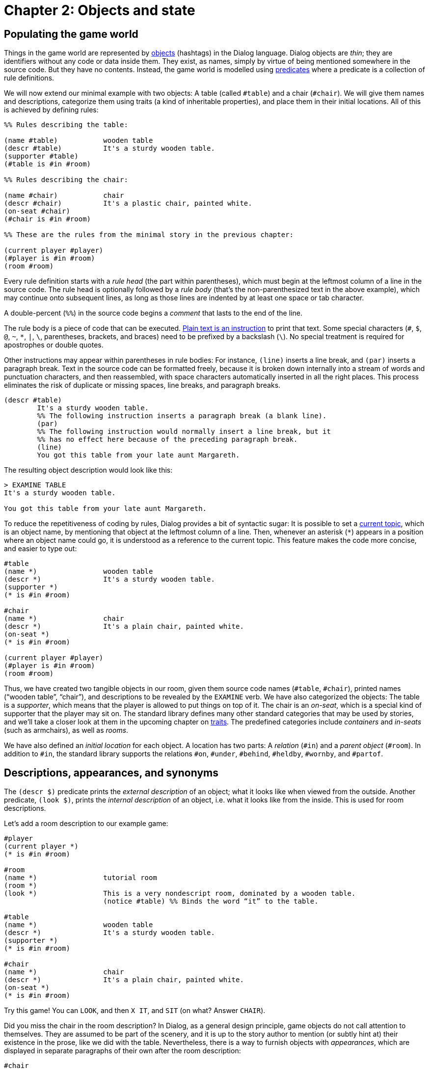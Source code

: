 = Chapter 2: Objects and state

[#objects]
== Populating the game world

Things in the game world are represented by
xref:lang:execution.adoc#parameters[objects]
(hashtags) in the Dialog language.
Dialog objects are _thin_; they are identifiers without any code or data inside
them. They exist, as names, simply by virtue of being mentioned somewhere in the
source code. But they have no contents. Instead, the game world is modelled
using xref:lang:execution.adoc#predicates[predicates]
where a predicate is a collection of rule definitions.

We will now extend our minimal example with two objects: A table (called
`#table`) and a chair (`#chair`). We will give them names and
descriptions, categorize them using traits (a kind of inheritable properties),
and place them in their initial locations. All of this is achieved by defining
rules:

[source]
----
%% Rules describing the table:

(name #table)		wooden table
(descr #table)		It's a sturdy wooden table.
(supporter #table)
(#table is #in #room)

%% Rules describing the chair:

(name #chair)		chair
(descr #chair)		It's a plastic chair, painted white.
(on-seat #chair)
(#chair is #in #room)

%% These are the rules from the minimal story in the previous chapter:

(current player #player)
(#player is #in #room)
(room #room)
----

Every rule definition starts with a _rule head_ (the part within parentheses),
which must begin at the leftmost column of a line in the source code. The rule
head is optionally followed by a _rule body_ (that's the non-parenthesized text
in the above example), which may continue onto subsequent lines, as long as
those lines are indented by at least one space or tab character.

A double-percent (`%%`) in the source code begins a _comment_ that lasts to the end of
the line.

The rule body is a piece of code that can be executed.
xref:lang:execution.adoc#printing[Plain text is an instruction]
to print that text.
Some special characters (`#`, `$`, `@`, `~`,
`*`, `|`, `\`, parentheses, brackets, and
braces) need to be prefixed by a backslash (`\`). No special
treatment is required for apostrophes or double quotes.

Other instructions may appear within parentheses in rule bodies: For instance,
`(line)` inserts a line break, and `(par)` inserts a paragraph
break. Text in the source code can be formatted freely, because it is broken
down internally into a stream of words and punctuation characters, and then
reassembled, with space characters automatically inserted in all the right
places. This process eliminates the risk of duplicate or missing spaces, line
breaks, and paragraph breaks.

[source]
----
(descr #table)
	It's a sturdy wooden table.
	%% The following instruction inserts a paragraph break (a blank line).
	(par)
	%% The following instruction would normally insert a line break, but it
	%% has no effect here because of the preceding paragraph break.
	(line)
	You got this table from your late aunt Margareth.
----

The resulting object description would look like this:

[role=output]
```
> EXAMINE TABLE
It's a sturdy wooden table.

You got this table from your late aunt Margareth.
```


To reduce the repetitiveness of coding by rules, Dialog provides a bit of
syntactic sugar: It is possible to set a
xref:lang:sugar.adoc#current-topic[current topic],
which is an object name, by mentioning that object at the leftmost
column of a line. Then, whenever an asterisk (`*`) appears in a
position where an object name could go, it is understood as a reference to the
current topic. This feature makes the code more concise, and easier to type out:

[source]
----
#table
(name *)		wooden table
(descr *)		It's a sturdy wooden table.
(supporter *)
(* is #in #room)

#chair
(name *)		chair
(descr *)		It's a plain chair, painted white.
(on-seat *)
(* is #in #room)

(current player #player)
(#player is #in #room)
(room #room)
----

Thus, we have created two tangible objects in our room, given them source code
names (`#table`, `#chair`), printed names (“wooden table”, “chair”),
and descriptions to be revealed by the
`EXAMINE` verb. We have also categorized the objects: The table is a
_supporter_, which means that the player is allowed to put things on top of it.
The chair is an _on-seat_, which is a special kind of supporter that the player
may sit on. The standard library defines many other standard categories that may
be used by stories, and we'll take a closer look at them in the upcoming chapter on
xref:traits.adoc[traits].
The predefined categories include _containers_ and
_in-seats_ (such as armchairs), as well as _rooms_.

We have also defined an _initial location_ for each object. A location has two
parts: A _relation_ (`#in`) and a _parent object_ (`#room`). In
addition to `#in`, the standard library supports the relations
`#on`, `#under`, `#behind`, `#heldby`,
`#wornby`, and `#partof`.

[#descriptions]
== Descriptions, appearances, and synonyms

The `(descr $)` predicate prints the _external description_ of an object;
what it looks like when viewed from the outside. Another predicate,
`(look $)`, prints the _internal description_ of an object, i.e. what it
looks like from the inside. This is used for room descriptions.

Let's add a room description to our example game:

[source]
----
#player
(current player *)
(* is #in #room)

#room
(name *)		tutorial room
(room *)
(look *)		This is a very nondescript room, dominated by a wooden table.
			(notice #table) %% Binds the word “it” to the table.

#table
(name *)		wooden table
(descr *)		It's a sturdy wooden table.
(supporter *)
(* is #in #room)

#chair
(name *)		chair
(descr *)		It's a plain chair, painted white.
(on-seat *)
(* is #in #room)
----

Try this game! You can `LOOK`, and then `X IT`, and
`SIT` (on what? Answer `CHAIR`).

Did you miss the chair in the room description? In Dialog, as a general design
principle, game objects do not call attention to themselves. They are assumed to
be part of the scenery, and it is up to the story author to mention (or subtly
hint at) their existence in the prose, like we did with the table. Nevertheless,
there is a way to furnish objects with _appearances_, which are displayed in
separate paragraphs of their own after the room description:

[source]
----
#chair
(appearance *)		You notice a conspicuous chair here.
----

The room description would then turn into:

[role=output,subs="quotes"]
```
> LOOK
*Tutorial room*
This is a very nondescript room, dominated by a wooden table.

You notice a conspicuous chair here.
```


Appearances can be very handy for objects that move around during gameplay. This
includes objects that the player might pick up, and drop in another room. We
will learn more about such objects—and appearances—when we get to the chapter
about
xref:items.adoc[items].

How does the game know that `CHAIR` refers to the chair object? By
default, the standard library assumes that every word that appears in the
printed name of an object, i.e. the body of the `(name $)` rule, can be
used to refer to it. If the player types several words in succession, they must
all refer to the same object, so `WOODEN CHAIR` does not match any
object in this game. We can easily add extra synonyms to an object, using the
`(dict $)` predicate:

[source]
----
(dict #chair)		white plain
----

Now the game would understand `SIT ON THE WHITE CHAIR`, for instance.
Add some synonyms to the game and try them out!

What happens if you add “wooden” as a synonym for the chair, and type
`EXAMINE WOODEN`? What about `SIT ON WOODEN`?

=== Noun phrase heads

To assist with disambiguation, it is also possible to declare certain words to
be potential _heads_ of the noun phrase for a given object. The head of a noun
phrase is the main noun, such as “cap” in “the bright red bottle cap of doom”.

Thus, we might define:

[source]
----
#bottle
(name *)	red bottle
(dict *)	crimson decanter
(heads *)	bottle decanter

#cap
(name *)	red bottle cap
(heads *)	cap
----

Now, if the player types `EXAMINE BOTTLE`, this is unambiguously
interpreted as a request to examine the bottle, not the bottle cap, because one
of the heads of `#bottle` was given. If the player types
`EXAMINE RED`, the game will ask if they wanted to examine the red
bottle or the red bottle cap. In response to that, the answer
`BOTTLE` is unambiguously understood as the `#bottle`.

The list of noun heads is only consulted to resolve ambiguities. If the player
attempts to `TAKE BOTTLE` while holding the bottle but not the cap,
for instance, then that is interpreted as a request to take the bottle cap.

Typically, `(heads $)` definitions are added as needed, on a case-by-case
basis, when ambiguities turn up during playtesting.

[#predstoryintro]
== Defining new predicates

It's easy to conjure up new predicates. We simply define one or more rules for
them. For instance, we might want to put the primary construction material of
our objects in a separate predicate that we call `(material)`:

[source]
----
(material)		caramelized sugar
----

This predicate can then be
xref:lang:execution.adoc#predicates[queried] from within
rule bodies, like so:

[source]
----
#table
(name *)		(material) table
(descr *)		It's a sturdy table made of (material).
----

We can use
xref:lang:varsvalues.adoc#local-variables[variables]
to pass parameters around. In the
following example, a generic object description calls out to object-specific
material and colour predicates. The standard library doesn't know about these
predicates; we just created them by defining rules for them. The library queries
`(descr $)`, and we take it from there:

[source]
----
#player
(current player *)
(* is #in #room)
(descr *)		It's you.

#room
(name *)		tutorial room
(room *)
(look *)		This is a very nondescript room, dominated by a
			wooden table. (notice #table)

#table
(name *)		table
(material *)	caramelized sugar
(colour *)		dark brown
(supporter *)
(* is #in #room)

#chair
(name *)		chair
(material *)	plastic
(colour *)		white
(on-seat *)
(* is #in #room)

(descr $Obj)		It's (colour $Obj) and made of (material $Obj).
----

Note that the rule for `(descr `player)`, on line four, supersedes the
generic rule for `(descr $Obj)`, at the very last line. This is solely
due to the order in which they appear in the source code. When coding in Dialog,
make sure to always put specific rules before generic rules.

Variables are local to the rule definition in which they appear: In the example,
`$Obj` is only available from within the last rule. If we were to use a
variable named `$Obj` inside one of the other rules, that would be a
completely unrelated variable.

Queries either
xref:lang:execution.adoc#success-failure[fail or succeed].
When a predicate is queried, each rule definition is tried in program order, until a
match is found. If there is no matching rule, the query fails. As a general rule
of thumb, predicates that print text should be designed to always succeed.
Therefore, we'll often want to put a catch-all rule at the end of the program,
with a wildcard (`$`) in the rule head:

[source]
----
(material $)	an unknown material
(colour $)		beige
----

The standard library provides a catch-all rule for `(descr $)`, printing
a stock message along the lines of “It seems to be harmless”. But for our
material and colour predicates, we have to provide our own catch-all rules.

[#objlocations]
== Object locations

At runtime, objects of the game world are organized into _object trees_. Every
object has (at most) one parent, and a relation (in, on, under, behind, held by,
or worn by) to that parent. The _root_ of a tree has no parent. Sometimes you
will run into the expression “the object tree of the game”, as though every
object were part of a single, huge tree with only one root. Technically, it is
more correct to say “the object forest of the game”, because there can be more
than one root object. Rooms don't have parents, so every room is the root of a
tree.

In the Dialog standard library, the object forest is encoded using two
predicates: `($Object has parent $Parent)` and `($Object has
relation $Relation)`. For brevity, there's an
xref:lang:sugar.adoc#accesspred[access predicate]
that combines them into a single expression: `($Object is
$Relation $Parent)`. We have already seen that one defines the initial location
of an object like this:

[source]
----
(#chair is #in #room)
----

and, due to the access predicate, the above is equivalent to the following pair
of definitions:

[source]
----
(#chair has parent #room)
(#chair has relation #in)
----

From within a rule body, you may query the access predicate to determine the
current location of an object:

[source]
----
(descr #apple)
	The apple
	(if) (#apple is #in $Parent) (then)
		in (the $Parent)
	(endif)
	looks yummy!
----

The output of the above code might be:

[role=output]
```
The apple in the fruit basket looks yummy!
```


With a
{multi-query}, you can
xref:lang:choicepoints.adoc#backtracking[backtrack]
over every object that has a particular location:

[source]
----
(descr #basket)
	It's a plain fruit basket.
	(exhaust) {
		*($Child is #in $Obj)
		There's (a $Child) inside.
	}
----

[#dynamic]
== Dynamic predicates

The location of an object is
xref:lang:dynamic.adoc[dynamic], which means that it can
be modified at runtime using the `(now)` keyword:

[source]
----
(descr #apple)
	(if) (#apple is #in #basket) (then)
		Yummy!
	(else)
		The apple seems to be very shy. As soon as you look at it, it
		jumps of its own accord into the fruit basket.
		(now) (#apple is #in #basket)
	(endif)
----

The standard library also uses dynamic predicates to track the _internal state_
of game world objects. For instance, `($ is closed)` succeeds when a
particular openable object (such as a container, or a door) is currently closed.
The
xref:lang:sugar.adoc#accesspred[access predicate]
`($ is open)` is defined
as its negation, `~($ is closed)`, allowing both forms to appear as
queries, `now`-expressions, and initial value definitions.

A convenience predicate, `(open or closed $)`, prints the word
“open” if the given object is open, and “closed”
otherwise. The same thing can of course be coded explicitly with an
xref:lang:control.adoc#if[if statement].

[source]
----
#box
(openable *)
(* is closed)
(descr *)
	The box is (open or closed *).

(intro)
	Pandora looks at her box. (descr #box)

	(now) ~(#box is closed)

	She looks away for five seconds, and then looks at it again,
	just to check. (descr #box)

	(game over { That's just life. })
----

The following dynamic predicates are used by the library:

[frame=none,grid=none,options=header]
|===
|Dynamic predicate | Negated version |

|`($ is closed)` |`($ is open)` |Changed by: `OPEN`,
`CLOSE`.

|`($ is locked)` |`($ is unlocked)` |Changed by:
`LOCK`, `UNLOCK`.

|`($ is off)` |`($ is on)` |Changed by: `SWITCH ON`,
`SWITCH OFF`.

|`($ is broken)` |`($ is in order)` |Never changed by the library.

|`($ is handled)` |`($ is pristine)` |Object has been moved by the
player.

|`($ is visited)` |`($ is unvisited)` |The player has been inside
this room.

|`($ is hidden)` |`($ is revealed)` |Not suggested during
disambiguation.
|===

[#hidden]

== Hidden objects

_Hidden objects_, `($ is hidden)`, can be in scope (meaning that the
parser will recognize them as nouns), but the library is careful not to mention
them. Thus, if the player carries a pink slip, and the current room contains a
pink elephant that is hidden, then `EXAMINE PINK` will print the
description of the slip, with no disambiguating questions asked.
`EXAMINE PINK ELEPHANT` will examine the elephant, as would
`EXAMINE PINK` if the slip weren't there. The idea is to improve the
experience of replaying a game, while avoiding spoilers on the first
playthrough.

Hidden objects can be revealed either by directly updating the flag,
`(now) (elephant is revealed)`, or by querying `(reveal $)` for
the given object. A hidden object is also revealed implicitly when its name is
printed, or when `(notice $)` is invoked on it.

